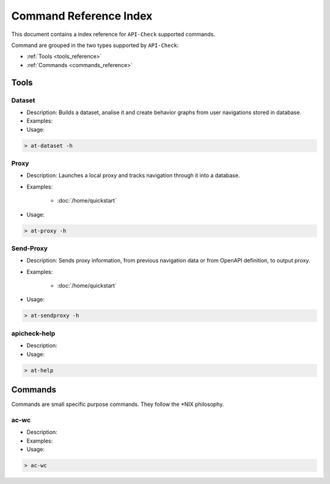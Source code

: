 Command Reference Index
=======================

This document contains a index reference for ``API-Check`` supported commands.

Command are grouped in the two types supported by ``API-Check``:

- :ref:`Tools <tools_reference>`
- :ref:`Commands <commands_reference>`

Tools
-----

Dataset
+++++++

- Description: Builds a dataset, analise it and create behavior graphs from user navigations stored in database.
- Examples:
- Usage:

.. code-block:: console

    > at-dataset -h


Proxy
+++++

- Description: Launches a local proxy and tracks navigation through it into a database.
- Examples:

    - :doc:`/home/quickstart`

- Usage:

.. code-block:: console

    > at-proxy -h

Send-Proxy
+++++++++++++

- Description: Sends proxy information, from previous navigation data or from OpenAPI definition, to output proxy.
- Examples:

    - :doc:`/home/quickstart`

- Usage:

.. code-block:: console

    > at-sendproxy -h


apicheck-help
+++++++++++++

- Description:
- Usage:

.. code-block:: console

    > at-help


Commands
--------

Commands are small specific purpose commands. They follow the \*NIX philosophy.

ac-wc
+++++

- Description:
- Examples:
- Usage:

.. code-block:: console

    > ac-wc
